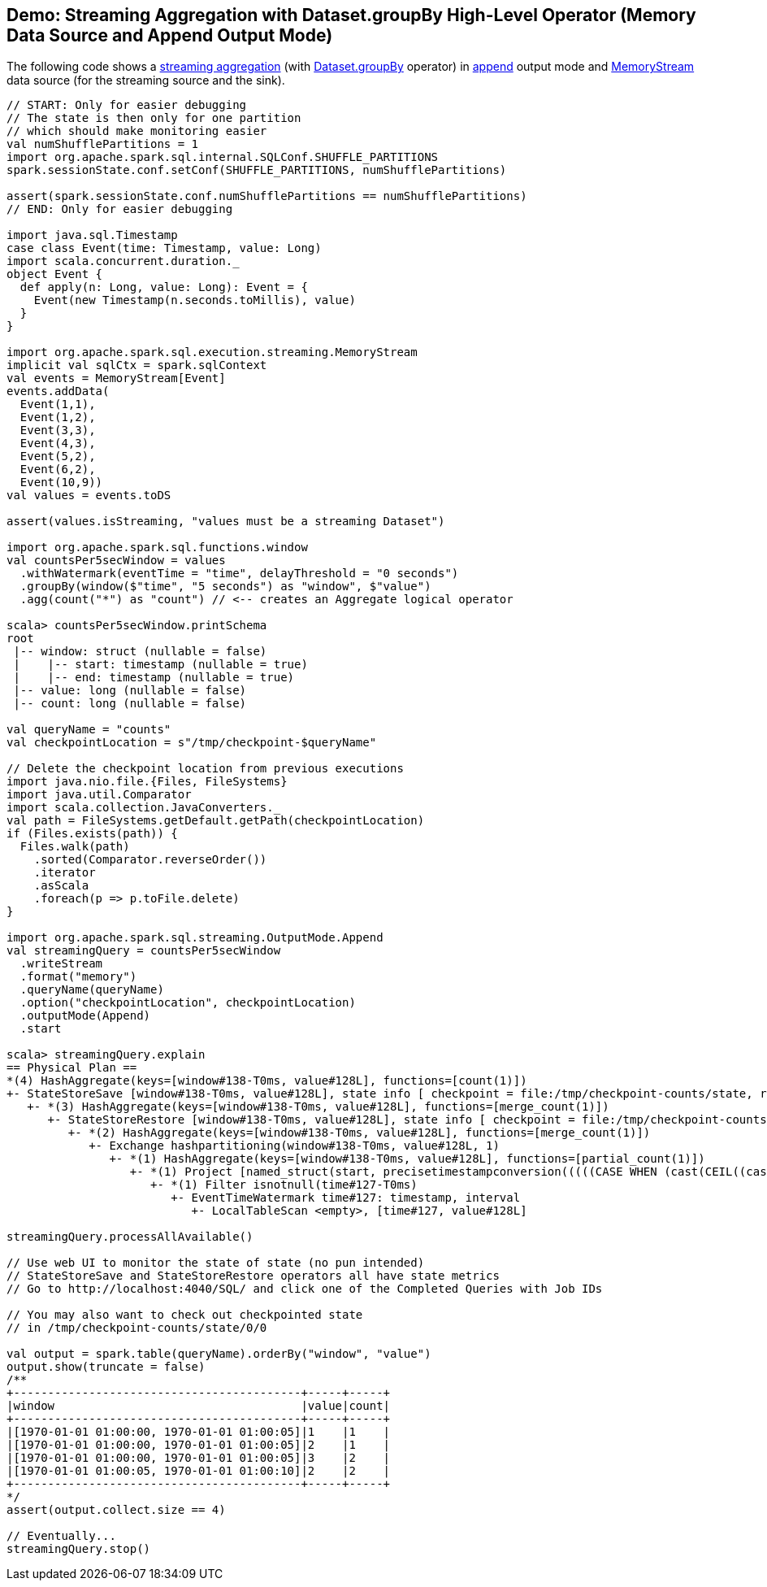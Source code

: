 == Demo: Streaming Aggregation with Dataset.groupBy High-Level Operator (Memory Data Source and Append Output Mode)

The following code shows a <<spark-sql-streaming-aggregation.adoc#, streaming aggregation>> (with <<spark-sql-streaming-Dataset-operators.adoc#groupBy, Dataset.groupBy>> operator) in <<spark-sql-streaming-OutputMode.adoc#Append, append>> output mode and <<spark-sql-streaming-MemoryStream.adoc#, MemoryStream>> data source (for the streaming source and the sink).

[source, scala]
----
// START: Only for easier debugging
// The state is then only for one partition
// which should make monitoring easier
val numShufflePartitions = 1
import org.apache.spark.sql.internal.SQLConf.SHUFFLE_PARTITIONS
spark.sessionState.conf.setConf(SHUFFLE_PARTITIONS, numShufflePartitions)

assert(spark.sessionState.conf.numShufflePartitions == numShufflePartitions)
// END: Only for easier debugging

import java.sql.Timestamp
case class Event(time: Timestamp, value: Long)
import scala.concurrent.duration._
object Event {
  def apply(n: Long, value: Long): Event = {
    Event(new Timestamp(n.seconds.toMillis), value)
  }
}

import org.apache.spark.sql.execution.streaming.MemoryStream
implicit val sqlCtx = spark.sqlContext
val events = MemoryStream[Event]
events.addData(
  Event(1,1),
  Event(1,2),
  Event(3,3),
  Event(4,3),
  Event(5,2),
  Event(6,2),
  Event(10,9))
val values = events.toDS

assert(values.isStreaming, "values must be a streaming Dataset")

import org.apache.spark.sql.functions.window
val countsPer5secWindow = values
  .withWatermark(eventTime = "time", delayThreshold = "0 seconds")
  .groupBy(window($"time", "5 seconds") as "window", $"value")
  .agg(count("*") as "count") // <-- creates an Aggregate logical operator

scala> countsPer5secWindow.printSchema
root
 |-- window: struct (nullable = false)
 |    |-- start: timestamp (nullable = true)
 |    |-- end: timestamp (nullable = true)
 |-- value: long (nullable = false)
 |-- count: long (nullable = false)

val queryName = "counts"
val checkpointLocation = s"/tmp/checkpoint-$queryName"

// Delete the checkpoint location from previous executions
import java.nio.file.{Files, FileSystems}
import java.util.Comparator
import scala.collection.JavaConverters._
val path = FileSystems.getDefault.getPath(checkpointLocation)
if (Files.exists(path)) {
  Files.walk(path)
    .sorted(Comparator.reverseOrder())
    .iterator
    .asScala
    .foreach(p => p.toFile.delete)
}

import org.apache.spark.sql.streaming.OutputMode.Append
val streamingQuery = countsPer5secWindow
  .writeStream
  .format("memory")
  .queryName(queryName)
  .option("checkpointLocation", checkpointLocation)
  .outputMode(Append)
  .start

scala> streamingQuery.explain
== Physical Plan ==
*(4) HashAggregate(keys=[window#138-T0ms, value#128L], functions=[count(1)])
+- StateStoreSave [window#138-T0ms, value#128L], state info [ checkpoint = file:/tmp/checkpoint-counts/state, runId = 52ee0fdf-b64d-4954-84ac-1bb4597861b2, opId = 0, ver = 1, numPartitions = 1], Append, 10000, 2
   +- *(3) HashAggregate(keys=[window#138-T0ms, value#128L], functions=[merge_count(1)])
      +- StateStoreRestore [window#138-T0ms, value#128L], state info [ checkpoint = file:/tmp/checkpoint-counts/state, runId = 52ee0fdf-b64d-4954-84ac-1bb4597861b2, opId = 0, ver = 1, numPartitions = 1], 2
         +- *(2) HashAggregate(keys=[window#138-T0ms, value#128L], functions=[merge_count(1)])
            +- Exchange hashpartitioning(window#138-T0ms, value#128L, 1)
               +- *(1) HashAggregate(keys=[window#138-T0ms, value#128L], functions=[partial_count(1)])
                  +- *(1) Project [named_struct(start, precisetimestampconversion(((((CASE WHEN (cast(CEIL((cast((precisetimestampconversion(time#127-T0ms, TimestampType, LongType) - 0) as double) / 5000000.0)) as double) = (cast((precisetimestampconversion(time#127-T0ms, TimestampType, LongType) - 0) as double) / 5000000.0)) THEN (CEIL((cast((precisetimestampconversion(time#127-T0ms, TimestampType, LongType) - 0) as double) / 5000000.0)) + 1) ELSE CEIL((cast((precisetimestampconversion(time#127-T0ms, TimestampType, LongType) - 0) as double) / 5000000.0)) END + 0) - 1) * 5000000) + 0), LongType, TimestampType), end, precisetimestampconversion(((((CASE WHEN (cast(CEIL((cast((precisetimestampconversion(time#127-T0ms, TimestampType, LongType) - 0) as double) / 5000000.0)) as double) = (cast((precisetimestampconversion(time#127-T0ms, TimestampType, LongType) - 0) as double) / 5000000.0)) THEN (CEIL((cast((precisetimestampconversion(time#127-T0ms, TimestampType, LongType) - 0) as double) / 5000000.0)) + 1) ELSE CEIL((cast((precisetimestampconversion(time#127-T0ms, TimestampType, LongType) - 0) as double) / 5000000.0)) END + 0) - 1) * 5000000) + 5000000), LongType, TimestampType)) AS window#138-T0ms, value#128L]
                     +- *(1) Filter isnotnull(time#127-T0ms)
                        +- EventTimeWatermark time#127: timestamp, interval
                           +- LocalTableScan <empty>, [time#127, value#128L]

streamingQuery.processAllAvailable()

// Use web UI to monitor the state of state (no pun intended)
// StateStoreSave and StateStoreRestore operators all have state metrics
// Go to http://localhost:4040/SQL/ and click one of the Completed Queries with Job IDs

// You may also want to check out checkpointed state
// in /tmp/checkpoint-counts/state/0/0

val output = spark.table(queryName).orderBy("window", "value")
output.show(truncate = false)
/**
+------------------------------------------+-----+-----+
|window                                    |value|count|
+------------------------------------------+-----+-----+
|[1970-01-01 01:00:00, 1970-01-01 01:00:05]|1    |1    |
|[1970-01-01 01:00:00, 1970-01-01 01:00:05]|2    |1    |
|[1970-01-01 01:00:00, 1970-01-01 01:00:05]|3    |2    |
|[1970-01-01 01:00:05, 1970-01-01 01:00:10]|2    |2    |
+------------------------------------------+-----+-----+
*/
assert(output.collect.size == 4)

// Eventually...
streamingQuery.stop()
----
